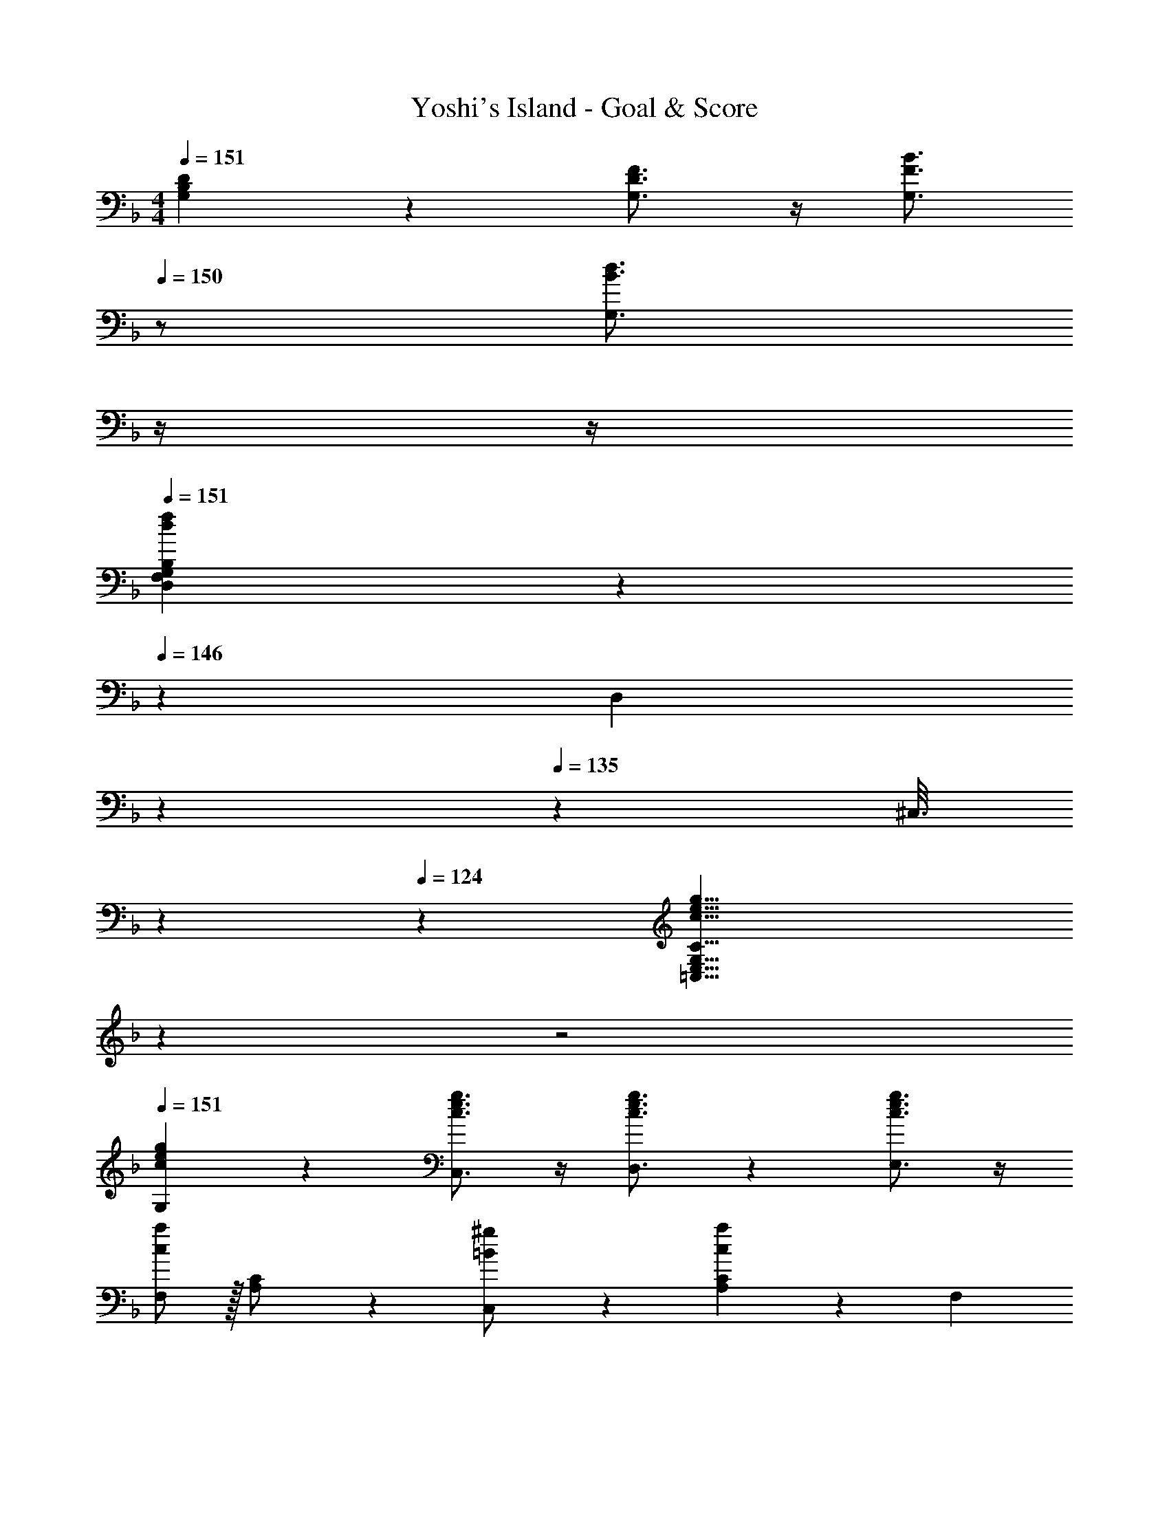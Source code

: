 X: 1
T: Yoshi's Island - Goal & Score
Z: ABC Generated by Starbound Composer
L: 1/4
M: 4/4
Q: 1/4=151
K: F
[B,7/9D7/9G,7/9] z65/252 [D3/4F3/4G,3/4] z/4 [z13/28F3/4B3/4G,3/4] 
Q: 1/4=150
z/2 [z/2B3/4d3/4G,3/4] 
Q: 1/4=149
z/4 
Q: 1/4=148
z/4 
Q: 1/4=151
[f/5F,/5d2/9D,2/9G,2/9B,2/9] z3/35 
Q: 1/4=146
z55/224 [z9/224D,/5] 
Q: 1/4=140
z2/7 
Q: 1/4=135
z5/28 [z3/28^C,3/16] 
Q: 1/4=129
z2/7 
Q: 1/4=124
z3/28 [z29/168c17/8e17/8g17/8=C,17/8E,17/8G,17/8C17/8] 
Q: 1/4=118
z7/24 
Q: 1/4=51
z2 
Q: 1/4=151
[c7/9e7/9g7/9G,7/9] z65/252 [c3/4e3/4g3/4C,3/4] z/4 [c3/4e3/4g3/4D,3/4] z3/14 [c3/4e3/4g3/4E,3/4] z/4 
[F,/2c13/18a29/28] z/32 [A,/5C/2] z109/358 [=B13/28C,13/28^g/2] z/28 [A,/5c/5C27/28a] z3/10 F,13/28 
Q: 1/4=150
z/28 [A,3/16C3/16^c13/28b/2] z31/112 [d13/28C,13/28=b/2] z/28 
Q: 1/4=149
[A,/5C/5e13/28c'/2] z/20 
Q: 1/4=148
z/4 
Q: 1/4=151
[F,/2f2d'2] z/32 [A,/5C/5] z109/358 C,13/28 z/28 [A,/5C/5] z3/10 [F,13/28f63/32c'63/32] 
Q: 1/4=150
z/28 [A,3/16C3/16] z31/112 C,13/28 z/28 
Q: 1/4=149
[A,/5C/5] z/20 
Q: 1/4=148
z/4 
Q: 1/4=151
[F,/2f29/28d'29/28] z/32 [A,/5C/5] z109/358 [e13/28C,13/28c'/2] z/28 [A,/5C/5f27/28d'] z3/10 F,13/28 
Q: 1/4=150
z/28 [A,3/16C3/16e13/28c'/2] z31/112 [=c13/28C,13/28a/2] z/28 
Q: 1/4=149
[A,/5C/5B13/28f/2] z/20 
Q: 1/4=148
z/4 
Q: 1/4=151
[G,/2_B13/18e29/28] z/32 [C/5B,/2] z109/358 [z55/224G/4C,13/28] B2/9 z40/1241 [B,/5C/5c2/9] z9/214 e/4 z/126 [z61/252B/4G,13/28] c2/9 
Q: 1/4=150
z/28 [B,3/16C3/16e2/9] z3/112 =g2/9 z/36 [c2/9C,13/28] z/36 e2/9 z/36 
Q: 1/4=149
[B,/5C/5g2/9] z/20 
Q: 1/4=148
_b/4 
Q: 1/4=151
[G,/2G29/28e29/28] z/32 [B,/5C/5] z109/358 [^F13/28C,13/28_e/2] z/28 [B,/5C/5G27/28=e] z3/10 G,13/28 
Q: 1/4=150
z/28 [B,3/16C3/16B13/28g/2] z31/112 [d13/28C,13/28b/2] z/28 
Q: 1/4=149
[B,/5C/5f13/28d'/2] z/20 
Q: 1/4=148
z/4 
Q: 1/4=151
[G,/2g2e'2] z/32 [B,/5C/5] z109/358 C,13/28 z/28 [B,/5C/5] z3/10 [G,13/28f63/32d'63/32] 
Q: 1/4=150
z/28 [B,3/16C3/16] z31/112 C,13/28 z/28 
Q: 1/4=149
[B,/5C/5] z/20 
Q: 1/4=148
z/4 
Q: 1/4=151
[G,/2b29/28f'29/28] z/32 [B,/5C/5] z109/358 [C,13/28b/2e'/2] z/28 [B,/5C/5b27/28f'] z3/10 G,13/28 
Q: 1/4=150
z/28 [B,3/16C3/16a13/28e'/2] z31/112 [f13/28C,13/28d'/2] z/28 
Q: 1/4=149
[B,/5C/5e13/28c'/2] z/20 
Q: 1/4=148
z/4 
Q: 1/4=151
[F,/2c13/18a29/28] z/32 [A,/5C/2] z109/358 [z55/224=F/4C,13/28] A2/9 z40/1241 [A,/5C/5c2/9] z9/214 f/4 z/126 [z61/252A/4F,13/28] c2/9 
Q: 1/4=150
z/28 [A,3/16C3/16f2/9] z3/112 a2/9 z/36 [c2/9C,13/28] z/36 f2/9 z/36 
Q: 1/4=149
[A,/5C/5a2/9] z/20 
Q: 1/4=148
c'/4 
Q: 1/4=151
[F,/2c13/18a29/28] z/32 [A,/5C/2] z109/358 [=B13/28C,13/28^g/2] z/28 [A,/5c/5C27/28a] z3/10 F,13/28 
Q: 1/4=150
z/28 [A,3/16C3/16^c13/28b/2] z31/112 [d13/28C,13/28=b/2] z/28 
Q: 1/4=149
[A,/5C/5e13/28c'/2] z/20 
Q: 1/4=148
z/4 
Q: 1/4=151
[F,/2f2d'2] z/32 [A,/5C/5] z109/358 C,13/28 z/28 [A,/5C/5] z3/10 [z3/14F,13/28f63/32c'63/32] 
Q: 1/4=150
z2/7 [A,3/16C3/16] z3/112 
Q: 1/4=149
z/4 
Q: 1/4=148
[z/4C,13/28] 
Q: 1/4=147
z/4 
Q: 1/4=146
[A,/5C/5] z3/10 
[z/4f/2F,/2] 
Q: 1/4=151
z9/32 [A,/5C/5a13/28] z109/358 [c'13/28C,13/28] z/28 [A,/5C/5a13/28f'/2] z3/10 F,13/28 z/28 [A,3/16C3/16c'/2a'/2] z31/112 [C,13/28c'g'] z/28 [A,/5C/5] z3/10 
[B,,/2_b4f'4] z/32 [D,/5F,/5] z109/358 F,,13/28 z/28 [D,/5F,/5] z3/10 B,,13/28 z/28 [D,3/16F,3/16] z31/112 F,,13/28 z/28 [D,/5F,/5] z3/10 
[=B,,/2=b29/28g'29/28] z/32 [D,/5F,/5] z109/358 [a13/28F,,13/28f'/2] z/28 [D,/5F,/5b13/28g'/2] z3/10 B,,13/28 
Q: 1/4=150
z/28 [D,3/16F,3/16a13/28f'/2] z31/112 [_b13/28F,,13/28g'/2] z/28 
Q: 1/4=149
[D,/5F,/5=b13/28^g'/2] z/20 
Q: 1/4=148
z/4 
Q: 1/4=151
[C,/2c'29/28a'29/28] z/32 [F,/5A,/5] z109/358 [b13/28F,,13/28g'/2] z/28 [F,/5A,/5c'13/28a'/2] z3/10 D,13/28 z/28 [A,3/16D3/16d'13/28b'/2] z31/112 [c'7/18^f'7/18^F,13/28] z/9 [A,/5D/5] z3/10 
[G,/2c'29/28a'29/28] z/32 [B,/5D/5] z109/358 [_b13/28D,13/28c'/2] z/28 [B,/5D/5c'13/28a'/2] z3/10 C,13/28 z/28 [C3/16E3/16b/2c'/2] z31/112 [G,13/28b=g'] z/28 [C/5E/5] z3/10 
[=F,/2a4=f'4] z/32 [A,/5C/5] z109/358 C,13/28 z/28 [A,/5C/5] z3/10 F,13/28 z/28 [A,3/16C3/16] z31/112 C,13/28 z/28 [C/6A,/5] z/3 
[F,/2=c13/18a29/28] z/32 [A,/5C/2] z109/358 [B13/28C,13/28g/2] z/28 [A,/5c/5C27/28a] z3/10 F,13/28 
Q: 1/4=150
z/28 [A,3/16C3/16^c13/28b/2] z31/112 [d13/28C,13/28=b/2] z/28 
Q: 1/4=149
[A,/5C/5e13/28c'/2] z/20 
Q: 1/4=148
z/4 
Q: 1/4=151
[F,/2f2d'2] z/32 [A,/5C/5] z109/358 C,13/28 z/28 [A,/5C/5] z3/10 [F,13/28f63/32c'63/32] 
Q: 1/4=150
z/28 [A,3/16C3/16] z31/112 C,13/28 z/28 
Q: 1/4=149
[A,/5C/5] z/20 
Q: 1/4=148
z/4 
Q: 1/4=151
[F,/2f29/28d'29/28] z/32 [A,/5C/5] z109/358 [e13/28C,13/28c'/2] z/28 [A,/5C/5f27/28d'] z3/10 F,13/28 
Q: 1/4=150
z/28 [A,3/16C3/16e13/28c'/2] z31/112 [=c13/28C,13/28a/2] z/28 
Q: 1/4=149
[A,/5C/5B13/28f/2] z/20 
Q: 1/4=148
z/4 
Q: 1/4=151
[G,/2_B13/18e29/28] z/32 [C/5B,/2] z109/358 [z55/224G/4C,13/28] B2/9 z40/1241 [B,/5C/5c2/9] z9/214 e/4 z/126 [z61/252B/4G,13/28] c2/9 
Q: 1/4=150
z/28 [B,3/16C3/16e2/9] z3/112 =g2/9 z/36 [c2/9C,13/28] z/36 e2/9 z/36 
Q: 1/4=149
[B,/5C/5g2/9] z/20 
Q: 1/4=148
_b/4 
Q: 1/4=151
[G,/2G29/28e29/28] z/32 [B,/5C/5] z109/358 [^F13/28C,13/28_e/2] z/28 [B,/5C/5G27/28=e] z3/10 G,13/28 
Q: 1/4=150
z/28 [B,3/16C3/16B13/28g/2] z31/112 [d13/28C,13/28b/2] z/28 
Q: 1/4=149
[B,/5C/5f13/28d'/2] z/20 
Q: 1/4=148
z/4 
Q: 1/4=151
[G,/2g2e'2] z/32 [B,/5C/5] z109/358 C,13/28 z/28 [B,/5C/5] z3/10 [G,13/28f63/32d'63/32] 
Q: 1/4=150
z/28 [B,3/16C3/16] z31/112 C,13/28 z/28 
Q: 1/4=149
[B,/5C/5] z/20 
Q: 1/4=148
z/4 
Q: 1/4=151
[G,/2b29/28f'29/28] z/32 [B,/5C/5] z109/358 [C,13/28b/2e'/2] z/28 [B,/5C/5b27/28f'] z3/10 G,13/28 
Q: 1/4=150
z/28 [B,3/16C3/16a13/28e'/2] z31/112 [f13/28C,13/28d'/2] z/28 
Q: 1/4=149
[B,/5C/5e13/28c'/2] z/20 
Q: 1/4=148
z/4 
Q: 1/4=151
[F,/2c13/18a29/28] z/32 [A,/5C/2] z109/358 [z55/224=F/4C,13/28] A2/9 z40/1241 [A,/5C/5c2/9] z9/214 f/4 z/126 [z61/252A/4F,13/28] c2/9 
Q: 1/4=150
z/28 [A,3/16C3/16f2/9] z3/112 a2/9 z/36 [c2/9C,13/28] z/36 f2/9 z/36 
Q: 1/4=149
[A,/5C/5a2/9] z/20 
Q: 1/4=148
c'/4 
Q: 1/4=151
[F,/2c13/18a29/28] z/32 [A,/5C/2] z109/358 [=B13/28C,13/28^g/2] z/28 [A,/5c/5C27/28a] z3/10 F,13/28 
Q: 1/4=150
z/28 [A,3/16C3/16^c13/28b/2] z31/112 [d13/28C,13/28=b/2] z/28 
Q: 1/4=149
[A,/5C/5e13/28c'/2] z/20 
Q: 1/4=148
z/4 
Q: 1/4=151
[F,/2f2d'2] z/32 [A,/5C/5] z109/358 C,13/28 z/28 [A,/5C/5] z3/10 [z3/14F,13/28f63/32c'63/32] 
Q: 1/4=150
z2/7 [A,3/16C3/16] z3/112 
Q: 1/4=149
z/4 
Q: 1/4=148
[z/4C,13/28] 
Q: 1/4=147
z/4 
Q: 1/4=146
[A,/5C/5] z3/10 
[z/4f/2F,/2] 
Q: 1/4=151
z9/32 [A,/5C/5a13/28] z109/358 [c'13/28C,13/28] z/28 [A,/5C/5a13/28f'/2] z3/10 F,13/28 z/28 [A,3/16C3/16c'/2a'/2] z31/112 [C,13/28c'g'] z/28 [A,/5C/5] z3/10 
[_B,,/2_b4f'4] z/32 [D,/5F,/5] z109/358 F,,13/28 z/28 [D,/5F,/5] z3/10 B,,13/28 z/28 [D,3/16F,3/16] z31/112 F,,13/28 z/28 [D,/5F,/5] z3/10 
[=B,,/2=b29/28g'29/28] z/32 [D,/5F,/5] z109/358 [a13/28F,,13/28f'/2] z/28 [D,/5F,/5b13/28g'/2] z3/10 B,,13/28 
Q: 1/4=150
z/28 [D,3/16F,3/16a13/28f'/2] z31/112 [_b13/28F,,13/28g'/2] z/28 
Q: 1/4=149
[D,/5F,/5=b13/28^g'/2] z/20 
Q: 1/4=148
z/4 
Q: 1/4=151
[C,/2c'29/28a'29/28] z/32 [F,/5A,/5] z109/358 [b13/28F,,13/28g'/2] z/28 [F,/5A,/5c'13/28a'/2] z3/10 D,13/28 z/28 [A,3/16D3/16d'13/28b'/2] z31/112 [c'7/18^f'7/18^F,13/28] z/9 [A,/5D/5] z3/10 
[G,/2c'29/28a'29/28] z/32 [B,/5D/5] z109/358 [_b13/28D,13/28c'/2] z/28 [B,/5D/5c'13/28a'/2] z3/10 C,13/28 z/28 [C3/16E3/16b/2c'/2] z31/112 [G,13/28b=g'] z/28 [C/5E/5] z3/10 
[=F,/2a4=f'4] z/32 [A,/5C/5] z109/358 C,13/28 z/28 [A,/5C/5] z3/10 F,13/28 z/28 [A,3/16C3/16] z31/112 C,13/28 z/28 [C/6A,/5] 
